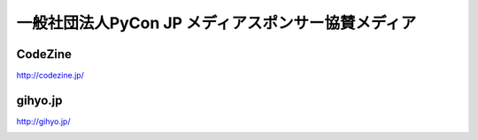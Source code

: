 ===================================================
一般社団法人PyCon JP メディアスポンサー協賛メディア
===================================================

CodeZine
========

http://codezine.jp/

.. image:: /_static/media_sponsor/logos/codezine.png
   :alt: CodeZine
   :target: http://codezine.jp/

gihyo.jp
========

http://gihyo.jp/

.. image:: /_static/media_sponsor/logos/gihyo.png
   :alt: gihyo.jp
   :target: http://gihyo.jp/
